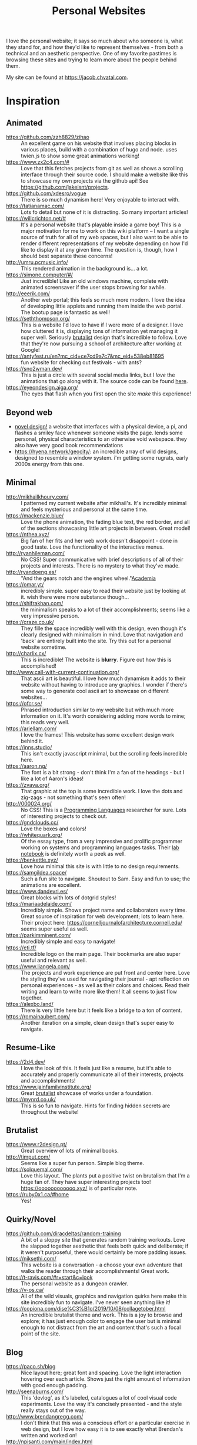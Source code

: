 #+TITLE: Personal Websites

I love the personal website; it says so much about who someone is, what they stand for, and how they'd like to represent themselves - from both a technical and an aesthetic perspective. One of my favorite pastimes is browsing these sites and trying to learn more about the people behind them.

My site can be found at https://jacob.chvatal.com.
* Inspiration
** Animated
- https://github.com/zzh8829/zihao :: An excellent game on his website that involves placing blocks in various places, build with a combination of hugo and node. uses twien.js to show some great animations working!
- https://www.zx2c4.com/# :: Love that this fetches projects from git as well as shows a scrolling interface through their source code. I should make a website like this to showcase my own projects via the github api! See https://github.com/jakeisnt/projects.
- https://github.com/xdesro/vogue :: There is so much dynamism here! Very enjoyable to interact with.
- https://tatianamac.com/ :: Lots fo detail but none of it is distracting. So many important articles!
- https://willcrichton.net/# :: It's a personal website that's playable inside a game boy! This is a major motivation for me to work on this wiki platform -- I want a single source of truth for all of my web spaces, but I also want to be able to render different representations of my website depending on how I'd like to display it at any given time. The question is, though, how I should best separate these concerns!
- http://umru.pcmusic.info/ :: This rendered animation in the background is... a lot.
- https://simone.computer/#/ :: Just incredible! Like an old windows machine, complete with animated screensaver if the user stops browsing for awhile.
- http://eeerik.com/ :: Another web portal; this feels so much more modern. I love the idea of developing little applets and running them inside the web portal. The bootup page is fantastic as well!
- https://seththompson.org/ :: This is a website I'd love to have if I were more of a designer. I love how cluttered it is, displaying tons of information yet managing it super well. Seriously [[file:20210226200637-brutalist.org][brutalist]] design that's incredible to follow. Love that they're now pursuing a school of architecture after working at Google!
- https://antyfest.ru/en?mc_cid=ce7cd9a7c7&mc_eid=538eb81695 :: fun website for checking out festivals - with ants?
- https://sno2wman.dev/ :: This is just a circle with several social media links, but I /love/ the animations that go along with it. The source code can be found [[https://github.com/SnO2WMaN/sno2wman.dev-vol.3][here]].
- https://eyeondesign.aiga.org/ :: The eyes that flash when you first open the site /make/ this experience!
** Beyond web
- [[https://ameyama.com/hey][novel design!]] a website that interfaces with a physical device, a pi, and flashes a smiley face whenever someone visits the page. lends some personal, physical characteristics to an otherwise void webspace. they also have very good book recommendations
- https://hyena.network/geocity/: an incredible array of wild designs, designed to resemble a window system. i'm getting some rugrats, early 2000s energy from this one.
** Minimal
- http://mikhailkhoury.com/ :: I patterned my current website after mikhail's. It's incredibly minimal and feels mysterious and personal at the same time.
- https://mackenzie.blue/ :: Love the phone animation, the fading blue text, the red border, and all of the sections showcasing little art projects in between. Great model!
- https://nthea.xyz/ :: Big fan of her fits and her web work doesn't disappoint - done in good taste. Love the functionality of the interactive menus.
- http://ryanhileman.com/ :: No CSS! Super communicative with brief descriptions of all of their projects and interests. There is no mystery to what they've made.
- http://ryandoeng.es/ :: "And the gears notch and the engines wheel."[[file:academia.org][Academia]]
- https://omar.yt/ :: incredibly simple. super easy to read their website just by looking at it. wish there were more substance though...
- https://shifrakhan.com/ :: the minimalism speaks to a lot of their accomplishments; seems like a very impressive person.
- https://craze.co.uk/ :: They fille the space incredibly well with this design, even though it's clearly designed with minimalism in mind. Love that navigation and 'back' are entirely built into the site. Try this out for a personal website sometime.
- http://charlix.cx/ :: This is incredible! The website is *blurry*. Figure out how this is accomplished!
- http://www.call-with-current-continuation.org/ :: That ascii art is beautiful. I love how much dynamism it adds to their website without having to introduce any graphics. I wonder if there's some way to generate cool ascii art to showcase on different websites...
- https://ofcr.se/ :: Phrased introduction similar to my website but with much more information on it. It's worth considering adding more words to mine; this reads very well.
- https://ariellam.com/ :: I love the frames! This website has some excellent design work behind it.
- https://inns.studio/ :: This isn't exactly javascript minimal, but the scrolling feels incredible here.
- https://aaron.ng/ :: The font is a bit strong - don't think I'm a fan of the headings - but I like a lot of Aaron's ideas!
- https://zvava.org/ :: That graphic at the top is some incredible work. I love the dots and zig-zags - not something that's seen often!
- http://000024.org/ :: No CSS! This is a [[file:programming-languages.org][Programming Languages]] researcher for sure. Lots of interesting projects to check out.
- https://gndclouds.cc/ :: Love the boxes and colors!
- https://whitequark.org/ :: Of the essay type, from a very impressive and prolific programmer working on systems and programming languages tasks. Their [[https://lab.whitequark.org/][lab notebook]] is definitely worth a peek as well.
- https://benkettle.xyz/ :: Love how minimal this site is with little to no design requirements.
- https://samgildea.space/ :: Such a fun site to navigate. Shoutout to Sam. Easy and fun to use; the animations are excellent.
- https://www.dandevri.es/ :: Great blocks with lots of dotgrid styles!
- https://mariaadelaide.com/ :: Incredibly simple. Shows project name and collaborators every time. Great source of inspiration for web development; lots to learn here. Their project here: https://cornelljournalofarchitecture.cornell.edu/ seems super useful as well.
- https://parkimminent.com/ :: Incredibly simple and easy to navigate!
- https://eti.tf/ :: Incredible logo on the main page. Their bookmarks are also super useful and relevant as well.
- https://www.liangela.com/ :: The projects and work experience are put front and center here. Love the styling they've used for navigating their journal - apt reflection on personal experiences - as well as their colors and choices. Read their writing and learn to write more like them! It all seems to just flow together.
- https://alexbo.land/ :: There is very little here but it feels like a bridge to a ton of content.
- https://romainaubert.com/ :: Another iteration on a simple, clean design that's super easy to navigate.
** Resume-Like
- https://2d4.dev/ :: I love the look of this. It feels just like a resume, but it's able to accurately and properly communicate all of their interests, projects and accomplishments!
- https://www.jainfamilyinstitute.org/ :: Great [[file:20210226200637-brutalist.org][brutalist]] showcase of works under a foundation.
- https://mynrd.co.uk/ :: This is so fun to navigate. Hints for finding hidden secrets are throughout the website!
** Brutalist
- https://www.r2design.pt/ :: Great overview of lots of minimal books.
- http://timput.com/ :: Seems like a super fun person. Simple blog theme.
- https://solquemal.com/ :: Love this layout. The plants put a positive twist on brutalism that I'm a huge fan of. They have super interesting projects too!  https://oooooooooooo.xyz/ is of particular note.
- https://ruby0x1.ca/#home :: Yes!
** Quirky/Novel
- https://github.com/diracdeltas/random-training :: A bit of a sloppy site that generates random training workouts. Love the slapped together aesthetic that feels both quick and deliberate; if it weren't purposeful, there would certainly be more padding issues.
- https://niksethi.com/ :: This website is a conversation - a choose your own adventure that walks the reader through their accomplishments! Great work.
- https://t-ravis.com/#r=start&amp;c=look :: The personal website as a dungeon crawler.
- https://v-os.ca/ :: All of the wild visuals, graphics and navigation quirks here make this site incredibly fun to navigate. I've never seen anything like it!
- https://copiona.com/dise%C3%B1o/2019/10/08/collagetober.html :: An incredible brutalist theme and work. This is a joy to browse and explore; it has just enough color to engage the user but is minimal enough to not distract from the art and content that's such a focal point of the site.
** Blog
- https://paco.sh/blog :: Nice layout here; great font and spacing. Love the light interaction hovering over each article. Shows just the right amount of information with good enough padding.
- http://seenaburns.com/ :: This 'devlog', as it's labeled, catalogues a lot of cool visual code experiments. Love the way it's concisely presented - and the style really stays out of the way.
- http://www.brendangregg.com/ :: I don't think that this was a conscious effort or a particular exercise in web design, but I love how easy it is to see exactly what Brendan's written and worked on!
- http://npisanti.com/main/index.html :: Little more than a feed of different animated web experiments; I love that it showcases all of these cool code animations. Definitely a great source of inspiration for some 3D tidbits. It would be excellent if I could add this feature in this [[file:wiki.org][Wiki]]!
- https://ellen.cool/ :: this website looks like it's completely handwritten - it could have been composed on my remarkable. love the look. worth trying out for a project of my own!
** Retro
- https://blog.256bit.org/ :: Incredible visual that looks like a boot screen.
- http://www.cyberdelia.party/ :: This website doesn't say much of anything, but I love the waves of ascii characters that are generated and displayed!
- http://apgwoz.com/ :: A website that looks just like a manpage! Love how simple it is as well as the blinking cursor at the bottom.
- https://flak.tedunangst.com/post/good-idea-bad-implementation-crosstalk :: Love the blocks here. Excellent choice of font as well. Feels retro and modern at the same time! Wish there were a bit more padding... The loading animation looks incredible but it's a bit annoying when interacting with the site for longer periods of time.
- https://ertdfgcvb.xyz/ :: Wonderful text and code animations. It's so exciting to watch this! Definitely inspired - look into how these things can be imitated.
- https://rosswintle.uk/ :: A terminal hosted at the top of the website! Shares similar values in terms of sustainable web design as well : )
- https://benshapi.ro/ :: This looks just like a BIOS screen - perhaps it's meant to resemble an old not-quite-computer-GUI though. I love the loading animation and the color scheme; really feels like I'm booting up an ancient IBM machine.
- https://amandayeh.com/ :: inspired by retro computing and classic mac window management. love all of the little quirks hiding on the site and the gifs! great way to present previous projects as well. her friend https://yg.is/ 's website is incredibly well designed as well.
** Photography
- https://www.siteinspire.com/websites?categories=109+14 :: Excellent inspiration for different photography websites.
* Others!
- https://eli.li/ :: book recommendations! fun blog theme! i love how this person ties together the responses they make on different social media websites and posts this all publicly on their website. I should look into setting up a centralized 'feed' to do something like this
- https://www.firstdraft-publishing.com/ :: Really cool book website.
- [[https://s.ai/iaq][Sai - Infrequently Asked Questions]] :: A very wild character.
- http://retiary.org/ls/writings.html :: Very powerful person; lots of information about computer music and early hypertext history.
- https://ameyama.com/ :: Excellent blog. Love their concept of link dumps, mental health updates and reflections on seemingly mundane aspects of their life. The bookshelf sounds excellent as well!
- https://kor.nz/projects :: lots of very cool projects.
- https://studiofnt.com/ :: super clear and straightforward studio site.
- https://miles.land/#portfolio :: Maintains politiwatch; some ery interesting work! Great visual design, particularly in the technical ethics space.
- https://jborichevskiy.com/ideas/ :: Cool ideas! Love the automatic integration of hypothes.is; it's definitely worth learning and knowing ore about what they're doing. Most of these ideas pertain to [[file:20210226215238-social_media.org][social media]] concepts.
- https://lav.io/ :: Wonderful portfolio of art. Super cool data visualizations, particularly relating to public policy - [[https://lav.io/projects/get-well-soon/][get well soon]] visualies gofundme well wishes in response to calls for help, while [[https://lav.io/projects/new-york-apartment/][new york apartment]] allows users to experience new york apartment spaces. This is definitely someone to look to when thinking about data visualization work as well as digital art that can have a tangible impact.
- https://www.amalbansode.com/pages/projects/data/index.html :: Cool data visualization projects!
- https://a9.io/ :: Great blog with lots of [[file:20210226215238-social_media.org][social media]] work.
- https://alexanderlim.io/ :: Neat data visualization projects entwined with lots of prose. "Data journalism" is a very cool principle! Love his idea to [[https://alexanderlim9.github.io/concerts/][track each of his concerts]] among other projects. Check out Northeastern's co-lab for data impact ([[file:academia.org][Academia]])!
- https://www.paritybit.ca/ :: Very interested to check out their sh-based static site generator.
- https://electro.pizza/ :: P2P enthusiast! Love their reading and writing caragories as well as their hosting supporting the dat protocol. Look into hosting this way via [[file:20210226215250-small_internet.org][small internet]] or [[file:20210226220537-peer_to_peer.org][peer to peer]] technologies.
- https://miguelpiedrafita.com/ :: This person seems very accomplished and has done a ton of work - and they're younger than you. Learn a lot from them. Love the border too!
- https://findsai.me/about/ :: Good website to investigate when considering how to market myself for consulting work.
- https://gueorgui.net/ :: Excellent [[file:20210226222945-photography.org][photography]] work - well worth a reference.
- https://lazerwalker.com/ :: Love their playful and experimental games!
- https://lingdong.works/ :: Very cool work with digital art, primarily investigating the revisualization of chinese characters.
- https://guzey.com/ :: A new science blog.
- https://www.siteinspire.com/ :: Good website showcase for inspiration.
- https://slim.computer/ :: Love all of the highlights, her research work and the tagline! Her work's incredible. [[file:academia.org][Academia]] adjacent for sure.
- https://www.natecation.com/ :: Really cool individual with lots of great personal stories.
- https://szymonkaliski.com/ :: Not really sure wht to say - some cool projects.
- https://oddworlds.org/ :: Philosophical blog work. Fellow Merveilles member.
- https://materialfuture.net/ :: Yes!
- https://nico.xyz/projects/ :: Love the interface; minimal summary to the right coupled with panes appearing and fading to the right.
- https://twitter.com/gwern/status/1092221945427517440 :: some excellent notes from gwern about web design and optimizations.
- https://caballerocoll.com/experiments/wasm-sunray/: Love the detailed documentation regarding each project as well as the code previews. Makes for a good experience!
https://brandontysonstudio.com/
